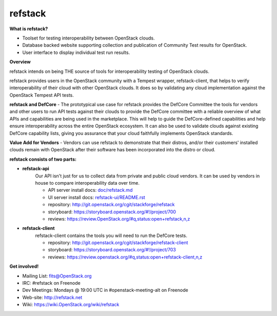 refstack
========

**What is refstack?**

- Toolset for testing interoperability between OpenStack clouds.
- Database backed website supporting collection and publication of
  Community Test results for OpenStack.
- User interface to display individual test run results.

**Overview**


refstack intends on being THE source of tools for interoperability testing
of OpenStack clouds.

refstack provides users in the OpenStack community with a Tempest wrapper,
refstack-client, that helps to verify interoperability of their cloud
with other OpenStack clouds. It does so by validating any cloud
implementation against the OpenStack Tempest API tests.

**refstack and DefCore** - The prototypical use case for refstack provides
the DefCore Committee the tools for vendors and other users to run API
tests against their clouds to provide the DefCore committee with a reliable
overview of what APIs and capabilities are being used in the marketplace.
This will help to guide the DefCore-defined capabilities and help ensure
interoperability across the entire OpenStack ecosystem. It can also
be used to validate clouds against existing DefCore capability lists,
giving you assurance that your cloud faithfully implements OpenStack
standards.

**Value Add for Vendors** - Vendors can use refstack to demonstrate that
their distros, and/or their customers' installed clouds remain with OpenStack
after their software has been incorporated into the distro or cloud.

**refstack consists of two parts:**

* **refstack-api**
   Our API isn't just for us to collect data from private and public cloud
   vendors. It can be used by vendors in house to compare interoperability
   data over time.

   * API server install docs: `doc/refstack.md <doc/refstack.md>`_
   * UI server install docs: `refstack-ui/README.rst <refstack-ui/README.rst>`_
   * repository: http://git.openstack.org/cgit/stackforge/refstack
   * storyboard: https://storyboard.openstack.org/#!/project/700
   * reviews: https://review.OpenStack.org/#q,status:open+refstack,n,z

* **refstack-client**
   refstack-client contains the tools you will need to run the DefCore tests.

   * repository: http://git.openstack.org/cgit/stackforge/refstack-client
   * storyboard: https://storyboard.openstack.org/#!/project/703
   * reviews: https://review.openstack.org/#q,status:open+refstack-client,n,z

**Get involved!**

* Mailing List: fits@OpenStack.org
* IRC: #refstack on Freenode
* Dev Meetings: Mondays @ 19:00 UTC in #openstack-meeting-alt on Freenode
* Web-site: http://refstack.net
* Wiki: https://wiki.OpenStack.org/wiki/refstack
